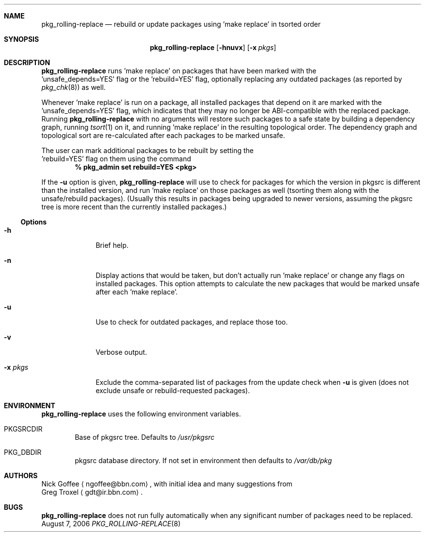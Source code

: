 .\" $NetBSD: pkg_rolling-replace.8,v 1.1.1.1 2006/12/05 18:23:52 gdt Exp $
.Dd August 7, 2006
.Dt PKG_ROLLING-REPLACE 8
.Sh NAME
.Nm pkg_rolling-replace
.Nd rebuild or update packages using 'make replace' in tsorted order
.Sh SYNOPSIS
.Nm
.Op Fl hnuvx
.Op Fl x Ar pkgs
.Sh DESCRIPTION
.Nm
runs 'make replace' on packages that have been marked with the
 'unsafe_depends=YES' flag or the 'rebuild=YES' flag, optionally
replacing any outdated packages (as reported by
.Xr pkg_chk 8 )
as well.
.Pp
Whenever 'make replace' is run on a package, all installed packages
that depend on it are marked with the 'unsafe_depends=YES' flag, which
indicates that they may no longer be ABI-compatible with the replaced
package.  Running
.Nm
with no arguments will restore such packages to a safe state by
building a dependency graph, running
.Xr tsort 1
on it, and running 'make replace' in the resulting topological order.
The dependency graph and topological sort are re-calculated after each
'make replace', in case it causes additional
packages to be marked unsafe.
.Pp
The user can mark additional packages to be rebuilt by setting the
 'rebuild=YES' flag on them using the command 
.Dl % pkg_admin set rebuild=YES <pkg>
.Pp
If the
.Fl u
option is given,
.Nm
will use
.Xl pkg_chk 8
to check for packages for which the version in pkgsrc is different
than the installed version, and run 'make replace' on those packages
as well (tsorting them along with the unsafe/rebuild packages).
(Usually this results in packages being upgraded to newer versions,
assuming the pkgsrc tree is more recent than the currently installed
packages.)
.Pp
.Ss Options
.Bl -tag -width xxxxxxxx
.It Fl h
Brief help.
.It Fl n
Display actions that would be taken, but don't actually run 'make
replace' or change any flags on installed packages.  This option
attempts to calculate the new packages that would be marked unsafe
after each 'make replace'.
.It Fl u
Use
.Xl pkg_chk 8
to check for outdated packages, and replace those too.
.It Fl v
Verbose output.
.It Fl x Ar pkgs
Exclude the comma-separated list of packages from the update check
when
.Fl u
is given (does not exclude unsafe or rebuild-requested packages).
.El
.Sh ENVIRONMENT
.Nm
uses the following environment variables.
.Bl -tag -width xxxx
.It Ev PKGSRCDIR
Base of pkgsrc tree.  Defaults to
.Pa /usr/pkgsrc
.It Ev PKG_DBDIR
pkgsrc database directory.
If not set in environment then defaults to
.Pa /var/db/pkg
.El
.Sh AUTHORS
.An Nick Goffee
.Aq ngoffee@bbn.com ,
with initial idea and many suggestions from
.An Greg Troxel
.Aq gdt@ir.bbn.com .
.Sh BUGS
.Nm
does not run fully automatically when any significant number of
packages need to be replaced.
